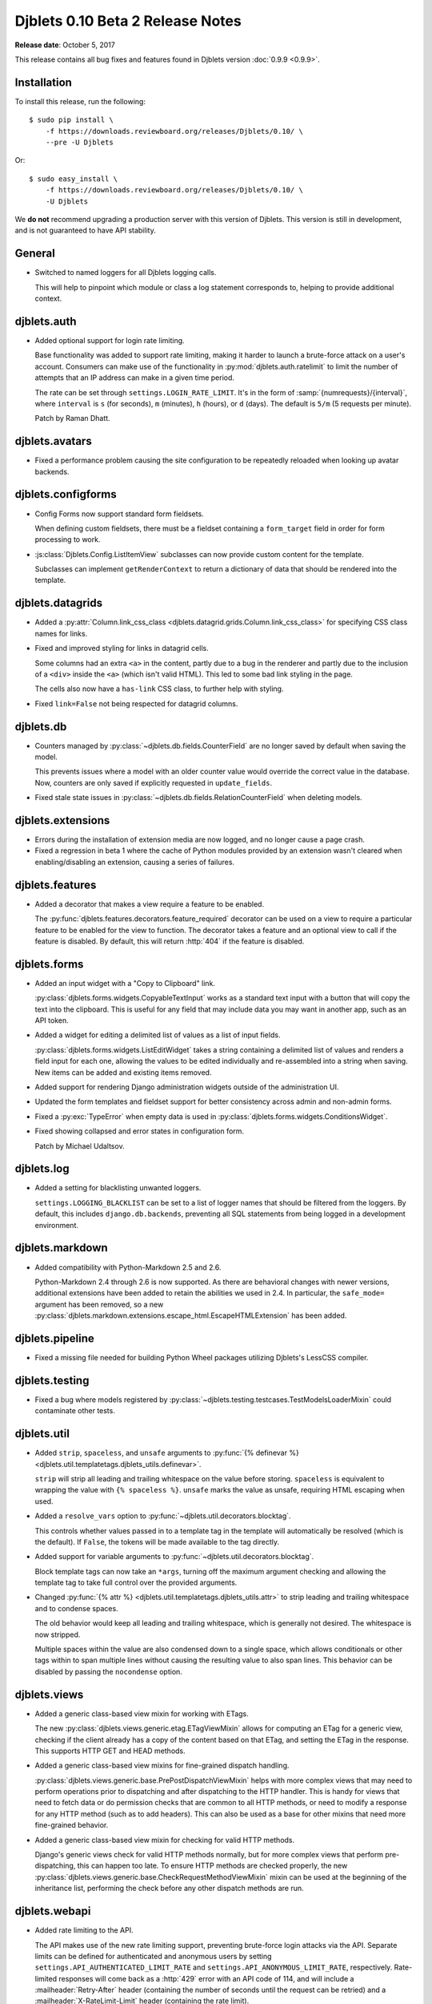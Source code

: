 .. default-intersphinx:: django1.6 djblets1.0


=================================
Djblets 0.10 Beta 2 Release Notes
=================================

**Release date**: October 5, 2017

This release contains all bug fixes and features found in Djblets version
:doc:`0.9.9 <0.9.9>`.


Installation
============

To install this release, run the following::

    $ sudo pip install \
        -f https://downloads.reviewboard.org/releases/Djblets/0.10/ \
        --pre -U Djblets

Or::

    $ sudo easy_install \
        -f https://downloads.reviewboard.org/releases/Djblets/0.10/ \
        -U Djblets

We **do not** recommend upgrading a production server with this version of
Djblets. This version is still in development, and is not guaranteed to have
API stability.


General
=======

* Switched to named loggers for all Djblets logging calls.

  This will help to pinpoint which module or class a log statement corresponds
  to, helping to provide additional context.


djblets.auth
============

* Added optional support for login rate limiting.

  Base functionality was added to support rate limiting, making it harder to
  launch a brute-force attack on a user's account. Consumers can make use of
  the functionality in :py:mod:`djblets.auth.ratelimit` to limit the number of
  attempts that an IP address can make in a given time period.

  The rate can be set through ``settings.LOGIN_RATE_LIMIT``. It's in the
  form of :samp:`{numrequests}/{interval}`, where ``interval`` is ``s`` (for
  seconds), ``m`` (minutes), ``h`` (hours), or ``d`` (days). The default is
  ``5/m`` (5 requests per minute).

  Patch by Raman Dhatt.


djblets.avatars
===============

* Fixed a performance problem causing the site configuration to be repeatedly
  reloaded when looking up avatar backends.


djblets.configforms
===================

* Config Forms now support standard form fieldsets.

  When defining custom fieldsets, there must be a fieldset containing a
  ``form_target`` field in order for form processing to work.

* :js:class:`Djblets.Config.ListItemView` subclasses can now provide custom
  content for the template.

  Subclasses can implement ``getRenderContext`` to return a dictionary of
  data that should be rendered into the template.


djblets.datagrids
=================

* Added a :py:attr:`Column.link_css_class
  <djblets.datagrid.grids.Column.link_css_class>` for specifying CSS class
  names for links.

* Fixed and improved styling for links in datagrid cells.

  Some columns had an extra ``<a>`` in the content, partly due to a bug in
  the renderer and partly due to the inclusion of a ``<div>`` inside the
  ``<a>`` (which isn't valid HTML). This led to some bad link styling in the
  page.

  The cells also now have a ``has-link`` CSS class, to further help with
  styling.

* Fixed ``link=False`` not being respected for datagrid columns.


djblets.db
==========

* Counters managed by :py:class:`~djblets.db.fields.CounterField` are no
  longer saved by default when saving the model.

  This prevents issues where a model with an older counter value would
  override the correct value in the database. Now, counters are only saved if
  explicitly requested in ``update_fields``.

* Fixed stale state issues in
  :py:class:`~djblets.db.fields.RelationCounterField` when deleting models.


djblets.extensions
==================

* Errors during the installation of extension media are now logged, and no
  longer cause a page crash.

* Fixed a regression in beta 1 where the cache of Python modules provided by
  an extension wasn't cleared when enabling/disabling an extension, causing
  a series of failures.


djblets.features
================

* Added a decorator that makes a view require a feature to be enabled.

  The :py:func:`djblets.features.decorators.feature_required` decorator can
  be used on a view to require a particular feature to be enabled for the view
  to function. The decorator takes a feature and an optional view to call if
  the feature is disabled. By default, this will return :http:`404` if the
  feature is disabled.


djblets.forms
=============

* Added an input widget with a "Copy to Clipboard" link.

  :py:class:`djblets.forms.widgets.CopyableTextInput` works as a standard
  text input with a button that will copy the text into the clipboard. This
  is useful for any field that may include data you may want in another app,
  such as an API token.

* Added a widget for editing a delimited list of values as a list of input
  fields.

  :py:class:`djblets.forms.widgets.ListEditWidget` takes a string containing
  a delimited list of values and renders a field input for each one, allowing
  the values to be edited individually and re-assembled into a string when
  saving. New items can be added and existing items removed.

* Added support for rendering Django administration widgets outside of the
  administration UI.

* Updated the form templates and fieldset support for better consistency
  across admin and non-admin forms.

* Fixed a :py:exc:`TypeError` when empty data is used in
  :py:class:`djblets.forms.widgets.ConditionsWidget`.

* Fixed showing collapsed and error states in configuration form.

  Patch by Michael Udaltsov.


djblets.log
===========

* Added a setting for blacklisting unwanted loggers.

  ``settings.LOGGING_BLACKLIST`` can be set to a list of logger names that
  should be filtered from the loggers. By default, this includes
  ``django.db.backends``, preventing all SQL statements from being logged in a
  development environment.


djblets.markdown
================

* Added compatibility with Python-Markdown 2.5 and 2.6.

  Python-Markdown 2.4 through 2.6 is now supported. As there are behavioral
  changes with newer versions, additional extensions have been added to retain
  the abilities we used in 2.4. In particular, the ``safe_mode=`` argument
  has been removed, so a new
  :py:class:`djblets.markdown.extensions.escape_html.EscapeHTMLExtension` has
  been added.


djblets.pipeline
================

* Fixed a missing file needed for building Python Wheel packages utilizing
  Djblets's LessCSS compiler.


djblets.testing
===============

* Fixed a bug where models registered by
  :py:class:`~djblets.testing.testcases.TestModelsLoaderMixin` could
  contaminate other tests.


djblets.util
============

* Added ``strip``, ``spaceless``, and ``unsafe`` arguments to
  :py:func:`{% definevar %}
  <djblets.util.templatetags.djblets_utils.definevar>`.

  ``strip`` will strip all leading and trailing whitespace on the value before
  storing. ``spaceless`` is equivalent to wrapping the value with
  ``{% spaceless %}``. ``unsafe`` marks the value as unsafe, requiring HTML
  escaping when used.

* Added a ``resolve_vars`` option to
  :py:func:`~djblets.util.decorators.blocktag`.

  This controls whether values passed in to a template tag in the template
  will automatically be resolved (which is the default). If ``False``, the
  tokens will be made available to the tag directly.

* Added support for  variable arguments to
  :py:func:`~djblets.util.decorators.blocktag`.

  Block template tags can now take an ``*args``, turning off the maximum
  argument checking and allowing the template tag to take full control over
  the provided arguments.

* Changed :py:func:`{% attr %} <djblets.util.templatetags.djblets_utils.attr>`
  to strip leading and trailing whitespace and to condense spaces.

  The old behavior would keep all leading and trailing whitespace, which is
  generally not desired. The whitespace is now stripped.

  Multiple spaces within the value are also condensed down to a single space,
  which allows conditionals or other tags within to span multiple lines
  without causing the resulting value to also span lines. This behavior can
  be disabled by passing the ``nocondense`` option.


djblets.views
=============

* Added a generic class-based view mixin for working with ETags.

  The new :py:class:`djblets.views.generic.etag.ETagViewMixin` allows for
  computing an ETag for a generic view, checking if the client already has a
  copy of the content based on that ETag, and setting the ETag in the
  response. This supports HTTP GET and HEAD methods.

* Added a generic class-based view mixins for fine-grained dispatch handling.

  :py:class:`djblets.views.generic.base.PrePostDispatchViewMixin` helps with
  more complex views that may need to perform operations prior to dispatching
  and after dispatching to the HTTP handler. This is handy for views that need
  to fetch data or do permission checks that are common to all HTTP methods,
  or need to modify a response for any HTTP method (such as to add headers).
  This can also be used as a base for other mixins that need more fine-grained
  behavior.

* Added a generic class-based view mixin for checking for valid HTTP methods.

  Django's generic views check for valid HTTP methods normally, but for more
  complex views that perform pre-dispatching, this can happen too late. To
  ensure HTTP methods are checked properly, the new
  :py:class:`djblets.views.generic.base.CheckRequestMethodViewMixin` mixin can
  be used at the beginning of the inheritance list, performing the check
  before any other dispatch methods are run.


djblets.webapi
==============

* Added rate limiting to the API.

  The API makes use of the new rate limiting support, preventing brute-force
  login attacks via the API. Separate limits can be defined for authenticated
  and anonymous users by setting ``settings.API_AUTHENTICATED_LIMIT_RATE``
  and ``settings.API_ANONYMOUS_LIMIT_RATE``, respectively. Rate-limited
  responses will come back as a :http:`429` error with an API code of 114, and
  will include a :mailheader:`Retry-After` header (containing the number of
  seconds until the request can be retried) and a
  :mailheader:`X-RateLimit-Limit` header (containing the rate limit).

  The foundation for this work was done by Raman Dhatt.

* Added OAuth2 support for the API.

  This allows consumers of the API to optionally accept an OAuth2 token for
  authentication, allowing third-party services to invoke the API on a user's
  behalf in a secure way. This is similar to API tokens, but these tokens can
  be requested by a service instead of having to be created first by the user.

  See :ref:`adding-oauth2-support` for details on how to enable and make use
  of this.

  This is based on work by Minh Le Hoang.

* Improved :py:class:`djblets.webapi.resources.mixins.forms.UpdateFormMixin`
  to support forms used for adding new objects to the database via the API.


jquery.gravy.util
=================

* Updated :js:func:`$.fn.positionToSide` to accept new side anchor and
  distance options.

  This now accepts four new side anchoring codes (``T``, ``B``, ``L``, and
  ``R``), which work like the existing anchoring codes (``t``, ``b``, ``l``,
  and ``r``), but rather than positioning such that the element is fully
  outside the anchor element (with distances extending the element outward),
  these codes position so that the positions are anchored within the element
  (with distances extending the element further inward). This allows for
  easily positioning (for instance) the left edge of an element 20 pixels to
  the right of the left edge of another, or the bottom of an element 20 pixels
  above the bottom of another.

  Distance can also be set per-side, instead of only setting horizontal or
  vertical values.

  See the documentation for more details on these new options.


Contributors
============

* Beth Rennie
* Christian Hammond
* David Trowbridge
* Michael Udaltsov
* Minh Le Hoang
* Raman Dhatt
